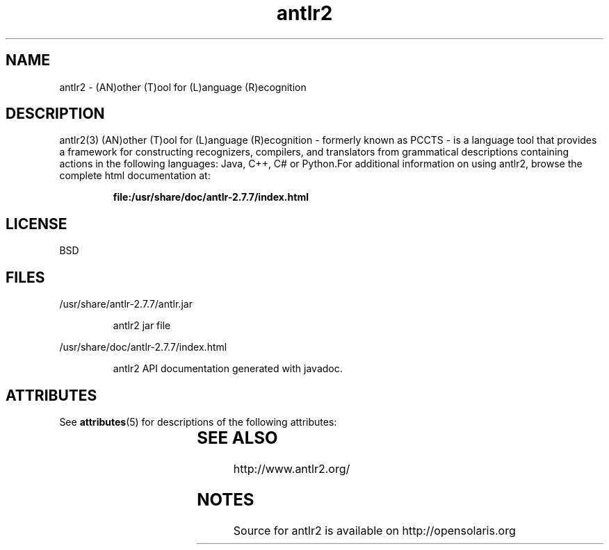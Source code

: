 '\" t
.\"
.\" CDDL HEADER START
.\"
.\" The contents of this file are subject to the terms of the
.\" Common Development and Distribution License (the "License").
.\" You may not use this file except in compliance with the License.
.\"
.\" You can obtain a copy of the license at usr/src/OPENSOLARIS.LICENSE
.\" or http://www.opensolaris.org/os/licensing.
.\" See the License for the specific language governing permissions
.\" and limitations under the License.
.\"
.\" When distributing Covered Code, include this CDDL HEADER in each
.\" file and include the License file at usr/src/OPENSOLARIS.LICENSE.
.\" If applicable, add the following below this CDDL HEADER, with the
.\" fields enclosed by brackets "[]" replaced with your own identifying
.\" information: Portions Copyright [yyyy] [name of copyright owner]
.\"
.\" CDDL HEADER END
.\"
.\" Copyright 2010 Sun Microsystems, Inc.  All rights reserved.
.\" Use is subject to license terms.
.\"
.\" ident "@(#)antlr2.3	1.2	10/03/16 SMI"
.\"
.\" This man page created by Sun to provide a reference to the html
.\" for antlr2 with the Drools distribution.
.\"
.TH antlr2 3 "4 Feb 2009"
.SH NAME
antlr2 \- (AN)other (T)ool for (L)anguage (R)ecognition 
.SH DESCRIPTION
antlr2(3) (AN)other (T)ool for (L)anguage (R)ecognition - formerly known as PCCTS - is a language tool that provides a framework for constructing recognizers, compilers, and translators from grammatical descriptions containing actions in the following languages: Java, C++, C# or Python.For additional information on using antlr2, browse the complete html documentation at:
.IP
.B file:/usr/share/doc/antlr-2.7.7/index.html 
.LP
.SH LICENSE
BSD
.SH FILES
/usr/share/antlr-2.7.7/antlr.jar
.IP
antlr2 jar file
.LP
/usr/share/doc/antlr-2.7.7/index.html 
.IP
antlr2 API documentation generated with javadoc. 
.LP
.SH ATTRIBUTES
See
.BR attributes (5)
for descriptions of the following attributes:
.sp
.TS
box;
cbp-1 | cbp-1
l | l .
ATTRIBUTE TYPE	ATTRIBUTE VALUE
=
Availability	developer/parser/antlr-2
=
Interface Stability	Uncommitted
.TE
.SH SEE ALSO
http://www.antlr2.org/
.SH NOTES
Source for antlr2 is available on http://opensolaris.org
